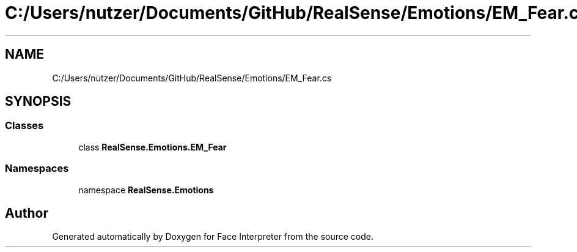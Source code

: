 .TH "C:/Users/nutzer/Documents/GitHub/RealSense/Emotions/EM_Fear.cs" 3 "Fri Jul 21 2017" "Face Interpreter" \" -*- nroff -*-
.ad l
.nh
.SH NAME
C:/Users/nutzer/Documents/GitHub/RealSense/Emotions/EM_Fear.cs
.SH SYNOPSIS
.br
.PP
.SS "Classes"

.in +1c
.ti -1c
.RI "class \fBRealSense\&.Emotions\&.EM_Fear\fP"
.br
.in -1c
.SS "Namespaces"

.in +1c
.ti -1c
.RI "namespace \fBRealSense\&.Emotions\fP"
.br
.in -1c
.SH "Author"
.PP 
Generated automatically by Doxygen for Face Interpreter from the source code\&.
